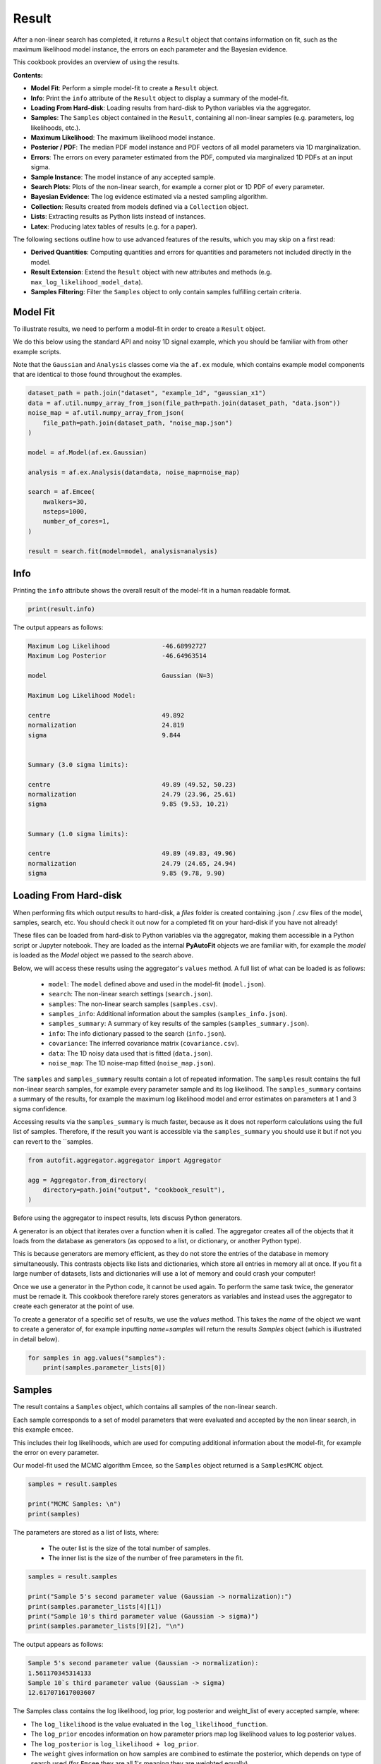 .. _result:

Result
======

After a non-linear search has completed, it returns a ``Result`` object that contains information on fit, such as
the maximum likelihood model instance, the errors on each parameter and the Bayesian evidence.

This cookbook provides an overview of using the results.

**Contents:**

- **Model Fit**: Perform a simple model-fit to create a ``Result`` object.
- **Info**: Print the ``info`` attribute of the ``Result`` object to display a summary of the model-fit.
- **Loading From Hard-disk**: Loading results from hard-disk to Python variables via the aggregator.
- **Samples**: The ``Samples`` object contained in the ``Result``, containing all non-linear samples (e.g. parameters, log likelihoods, etc.).
- **Maximum Likelihood**: The maximum likelihood model instance.
- **Posterior / PDF**: The median PDF model instance and PDF vectors of all model parameters via 1D marginalization.
- **Errors**: The errors on every parameter estimated from the PDF, computed via marginalized 1D PDFs at an input sigma.
- **Sample Instance**: The model instance of any accepted sample.
- **Search Plots**: Plots of the non-linear search, for example a corner plot or 1D PDF of every parameter.
- **Bayesian Evidence**: The log evidence estimated via a nested sampling algorithm.
- **Collection**: Results created from models defined via a ``Collection`` object.
- **Lists**: Extracting results as Python lists instead of instances.
- **Latex**: Producing latex tables of results (e.g. for a paper).

The following sections outline how to use advanced features of the results, which you may skip on a first read:

- **Derived Quantities**: Computing quantities and errors for quantities and parameters not included directly in the model.
- **Result Extension**: Extend the ``Result`` object with new attributes and methods (e.g. ``max_log_likelihood_model_data``).
- **Samples Filtering**: Filter the ``Samples`` object to only contain samples fulfilling certain criteria.

Model Fit
---------

To illustrate results, we need to perform a model-fit in order to create a ``Result`` object.

We do this below using the standard API and noisy 1D signal example, which you should be familiar with from other 
example scripts.

Note that the ``Gaussian`` and ``Analysis`` classes come via the ``af.ex`` module, which contains example model components
that are identical to those found throughout the examples.

.. code-block:: python

    dataset_path = path.join("dataset", "example_1d", "gaussian_x1")
    data = af.util.numpy_array_from_json(file_path=path.join(dataset_path, "data.json"))
    noise_map = af.util.numpy_array_from_json(
        file_path=path.join(dataset_path, "noise_map.json")
    )

    model = af.Model(af.ex.Gaussian)

    analysis = af.ex.Analysis(data=data, noise_map=noise_map)

    search = af.Emcee(
        nwalkers=30,
        nsteps=1000,
        number_of_cores=1,
    )

    result = search.fit(model=model, analysis=analysis)

Info
----

Printing the ``info`` attribute shows the overall result of the model-fit in a human readable format.

.. code-block:: python

    print(result.info)

The output appears as follows:

.. code-block:: bash

    Maximum Log Likelihood              -46.68992727
    Maximum Log Posterior               -46.64963514

    model                               Gaussian (N=3)

    Maximum Log Likelihood Model:

    centre                              49.892
    normalization                       24.819
    sigma                               9.844


    Summary (3.0 sigma limits):

    centre                              49.89 (49.52, 50.23)
    normalization                       24.79 (23.96, 25.61)
    sigma                               9.85 (9.53, 10.21)


    Summary (1.0 sigma limits):

    centre                              49.89 (49.83, 49.96)
    normalization                       24.79 (24.65, 24.94)
    sigma                               9.85 (9.78, 9.90)

Loading From Hard-disk
----------------------

When performing fits which output results to hard-disk, a `files` folder is created containing .json / .csv files of
the model, samples, search, etc. You should check it out now for a completed fit on your hard-disk if you have
not already!

These files can be loaded from hard-disk to Python variables via the aggregator, making them accessible in a
Python script or Jupyter notebook. They are loaded as the internal **PyAutoFit** objects we are familiar with,
for example the `model` is loaded as the `Model` object we passed to the search above.

Below, we will access these results using the aggregator's ``values`` method. A full list of what can be loaded is
as follows:

 - ``model``: The ``model`` defined above and used in the model-fit (``model.json``).
 - ``search``: The non-linear search settings (``search.json``).
 - ``samples``: The non-linear search samples (``samples.csv``).
 - ``samples_info``: Additional information about the samples (``samples_info.json``).
 - ``samples_summary``: A summary of key results of the samples (``samples_summary.json``).
 - ``info``: The info dictionary passed to the search (``info.json``).
 - ``covariance``: The inferred covariance matrix (``covariance.csv``).
 - ``data``: The 1D noisy data used that is fitted (``data.json``).
 - ``noise_map``: The 1D noise-map fitted (``noise_map.json``).
 
The ``samples`` and ``samples_summary`` results contain a lot of repeated information. The ``samples`` result contains
the full non-linear search samples, for example every parameter sample and its log likelihood. The ``samples_summary``
contains a summary of the results, for example the maximum log likelihood model and error estimates on parameters
at 1 and 3 sigma confidence.

Accessing results via the ``samples_summary`` is much faster, because as it does not reperform calculations using the full
list of samples. Therefore, if the result you want is accessible via the ``samples_summary`` you should use it
but if not you can revert to the ``samples.

.. code-block:: python

    from autofit.aggregator.aggregator import Aggregator

    agg = Aggregator.from_directory(
        directory=path.join("output", "cookbook_result"),
    )

Before using the aggregator to inspect results, lets discuss Python generators.

A generator is an object that iterates over a function when it is called. The aggregator creates all of the objects
that it loads from the database as generators (as opposed to a list, or dictionary, or another Python type).

This is because generators are memory efficient, as they do not store the entries of the database in memory
simultaneously. This contrasts objects like lists and dictionaries, which store all entries in memory all at once.
If you fit a large number of datasets, lists and dictionaries will use a lot of memory and could crash your computer!

Once we use a generator in the Python code, it cannot be used again. To perform the same task twice, the
generator must be remade it. This cookbook therefore rarely stores generators as variables and instead uses the
aggregator to create each generator at the point of use.

To create a generator of a specific set of results, we use the `values` method. This takes the `name` of the
object we want to create a generator of, for example inputting `name=samples` will return the results `Samples`
object (which is illustrated in detail below).

.. code-block:: python

    for samples in agg.values("samples"):
        print(samples.parameter_lists[0])

Samples
-------

The result contains a ``Samples`` object, which contains all samples of the non-linear search.

Each sample corresponds to a set of model parameters that were evaluated and accepted by the non linear search, 
in this example emcee. 

This includes their log likelihoods, which are used for computing additional information about the model-fit,
for example the error on every parameter. 

Our model-fit used the MCMC algorithm Emcee, so the ``Samples`` object returned is a ``SamplesMCMC`` object.

.. code-block:: python

    samples = result.samples

    print("MCMC Samples: \n")
    print(samples)

The parameters are stored as a list of lists, where:

 - The outer list is the size of the total number of samples.
 - The inner list is the size of the number of free parameters in the fit.

.. code-block:: python

    samples = result.samples

    print("Sample 5's second parameter value (Gaussian -> normalization):")
    print(samples.parameter_lists[4][1])
    print("Sample 10's third parameter value (Gaussian -> sigma)")
    print(samples.parameter_lists[9][2], "\n")

The output appears as follows:

.. code-block:: bash

    Sample 5's second parameter value (Gaussian -> normalization):
    1.561170345314133
    Sample 10`s third parameter value (Gaussian -> sigma)
    12.617071617003607

The Samples class contains the log likelihood, log prior, log posterior and weight_list of every accepted sample, where:

- The ``log_likelihood`` is the value evaluated in the ``log_likelihood_function``.

- The ``log_prior`` encodes information on how parameter priors map log likelihood values to log posterior values.

- The ``log_posterior`` is ``log_likelihood + log_prior``.

- The ``weight`` gives information on how samples are combined to estimate the posterior, which depends on type of search used (for ``Emcee`` they are all 1's meaning they are weighted equally).

Lets inspect the last 10 values of each for the analysis.     

.. code-block:: python

    print("log(likelihood), log(prior), log(posterior) and weight of the tenth sample.")
    print(samples.log_likelihood_list[9])
    print(samples.log_prior_list[9])
    print(samples.log_posterior_list[9])
    print(samples.weight_list[9])

The output appears as follows:

.. code-block:: bash

    log(likelihood), log(prior), log(posterior) and weight of the tenth sample.
    -5056.579275235516
    0.743571372185727
    -5055.83570386333
    1.0

Maximum Likelihood
------------------

Using the ``Samples`` object many results can be returned as an instance of the model, using the Python class structure
of the model composition.

For example, we can return the model parameters corresponding to the maximum log likelihood sample.

.. code-block:: python

    instance = samples.max_log_likelihood()

    print("Max Log Likelihood Gaussian Instance:")
    print("Centre = ", instance.centre)
    print("Normalization = ", instance.normalization)
    print("Sigma = ", instance.sigma, "\n")

The output appears as follows:

.. code-block:: bash

    Max Log Likelihood `Gaussian` Instance:
    Centre =  49.891590184286855
    Normalization =  24.8187423966329
    Sigma =  9.844319034011903

This makes it straight forward to plot the median PDF model:

.. code-block:: python

    model_data = instance.model_data_1d_via_xvalues_from(xvalues=np.arange(data.shape[0]))

    plt.plot(range(data.shape[0]), data)
    plt.plot(range(data.shape[0]), model_data)
    plt.title("Illustrative model fit to 1D Gaussian profile data.")
    plt.xlabel("x values of profile")
    plt.ylabel("Profile normalization")
    plt.show()
    plt.close()

This plot appears as follows:

.. image:: https://raw.githubusercontent.com/rhayes777/PyAutoFit/main/docs/images/toy_model_fit.png
  :width: 600
  :alt: Alternative text


Posterior / PDF
---------------

The result contains the full posterior information of our non-linear search, which can be used for parameter 
estimation. 

The median pdf vector is available, which estimates every parameter via 1D marginalization of their PDFs.

.. code-block:: python

    instance = samples.median_pdf()

    print("Median PDF Gaussian Instance:")
    print("Centre = ", instance.centre)
    print("Normalization = ", instance.normalization)
    print("Sigma = ", instance.sigma, "\n")

The output appears as follows:

.. code-block:: bash

    Median PDF `Gaussian` Instance:
    Centre =  49.88646575581081
    Normalization =  24.786319329440854
    Sigma =  9.845578558662783

Errors
------

Methods for computing error estimates on all parameters are provided. 

This again uses 1D marginalization, now at an input sigma confidence limit. 

.. code-block:: python

    instance_upper_sigma = samples.errors_at_upper_sigma(sigma=3.0)
    instance_lower_sigma = samples.errors_at_lower_sigma(sigma=3.0)

    print("Upper Error values (at 3.0 sigma confidence):")
    print("Centre = ", instance_upper_sigma.centre)
    print("Normalization = ", instance_upper_sigma.normalization)
    print("Sigma = ", instance_upper_sigma.sigma, "\n")

    print("lower Error values (at 3.0 sigma confidence):")
    print("Centre = ", instance_lower_sigma.centre)
    print("Normalization = ", instance_lower_sigma.normalization)
    print("Sigma = ", instance_lower_sigma.sigma, "\n")

The output appears as follows:

.. code-block:: bash

    Upper Error values (at 3.0 sigma confidence):
    Centre =  0.34351559431248546
    Normalization =  0.8210523662181224
    Sigma =  0.36460084790041236

    lower Error values (at 3.0 sigma confidence):
    Centre =  0.36573975189415364
    Normalization =  0.8277555014351385
    Sigma =  0.318978781734252

They can also be returned at the values of the parameters at their error values.

.. code-block:: python

    instance_upper_values = samples.values_at_upper_sigma(sigma=3.0)
    instance_lower_values = samples.values_at_lower_sigma(sigma=3.0)

    print("Upper Parameter values w/ error (at 3.0 sigma confidence):")
    print("Centre = ", instance_upper_values.centre)
    print("Normalization = ", instance_upper_values.normalization)
    print("Sigma = ", instance_upper_values.sigma, "\n")

    print("lower Parameter values w/ errors (at 3.0 sigma confidence):")
    print("Centre = ", instance_lower_values.centre)
    print("Normalization = ", instance_lower_values.normalization)
    print("Sigma = ", instance_lower_values.sigma, "\n")

The output appears as follows:

.. code-block:: bash

    Upper Parameter values w/ error (at 3.0 sigma confidence):
    Centre =  50.229981350123296
    Normalization =  25.607371695658976
    Sigma =  10.210179406563196

    lower Parameter values w/ errors (at 3.0 sigma confidence):
    Centre =  49.52072600391666
    Normalization =  23.958563828005715
    Sigma =  9.526599776928531

Sample Instance
---------------

A non-linear search retains every model that is accepted during the model-fit.

We can create an instance of any model -- below we create an instance of the last accepted model.

.. code-block:: python

    instance = samples.from_sample_index(sample_index=-1)

    print("Gaussian Instance of last sample")
    print("Centre = ", instance.centre)
    print("Normalization = ", instance.normalization)
    print("Sigma = ", instance.sigma, "\n")

The output appears as follows:

.. code-block:: bash

    Gaussian Instance of last sample
    Centre =  49.81486592598193
    Normalization =  25.342058160043972
    Sigma =  10.001029545296722

Search Plots
------------

The Probability Density Functions (PDF's) of the results can be plotted using the Emcee's visualization 
tool ``corner.py``, which is wrapped via the ``EmceePlotter`` object.

.. code-block:: python

    plotter = aplt.MCMCPlotter(samples=result.samples)
    plotter.corner()

This plot appears as follows:

.. image:: https://raw.githubusercontent.com/rhayes777/PyAutoFit/main/docs/images/corner.png
  :width: 600
  :alt: Alternative text

Bayesian Evidence
------------------

If a nested sampling non-linear search is used, the evidence of the model is also available which enables Bayesian
model comparison to be performed (given we are using Emcee, which is not a nested sampling algorithm, the log evidence 
is None).:

.. code-block:: python

    log_evidence = samples.log_evidence
    print(f"Log Evidence: {log_evidence}")

The output appears as follows:

.. code-block:: bash

    Log Evidence: None

Collection
----------

The examples correspond to a model where ``af.Model(Gaussian)`` was used to compose the model.

Below, we illustrate how the results API slightly changes if we compose our model using a ``Collection``:

.. code-block:: python

    model = af.Collection(gaussian=af.ex.Gaussian, exponential=af.ex.Exponential)

    analysis = af.ex.Analysis(data=data, noise_map=noise_map)

    search = af.Emcee(
        nwalkers=50,
        nsteps=1000,
        number_of_cores=1,
    )

    result = search.fit(model=model, analysis=analysis)

The ``result.info`` shows the result for the model with both a ``Gaussian`` and ``Exponential`` profile.

.. code-block:: python

    print(result.info)

The output appears as follows:

.. code-block:: bash

    Maximum Log Likelihood              -46.19567314
    Maximum Log Posterior               999953.27251548

    model                               Collection (N=6)
        gaussian                        Gaussian (N=3)
        exponential                     Exponential (N=3)

    Maximum Log Likelihood Model:

    gaussian
        centre                          49.914
        normalization                   24.635
        sigma                           9.851
    exponential
        centre                          35.911
        normalization                   0.010
        rate                            5.219


    Summary (3.0 sigma limits):

    gaussian
        centre                          49.84 (44.87, 53.10)
        normalization                   24.67 (17.87, 38.81)
        sigma                           9.82 (6.93, 12.98)
    exponential
        centre                          45.03 (1.03, 98.31)
        normalization                   0.00 (0.00, 0.67)
        rate                            4.88 (0.07, 9.91)


    Summary (1.0 sigma limits):

    gaussian
        centre                          49.84 (49.76, 49.93)
        normalization                   24.67 (24.46, 24.86)
        sigma                           9.82 (9.74, 9.90)
    exponential
        centre                          45.03 (36.88, 54.81)
        normalization                   0.00 (0.00, 0.00)
        rate                            4.88 (3.73, 5.68)

Result instances again use the Python classes used to compose the model. 

However, because our fit uses a ``Collection`` the ``instance`` has attribues named according to the names given to the
``Collection``, which above were ``gaussian`` and ``exponential``.

For complex models, with a large number of model components and parameters, this offers a readable API to interpret
the results.

.. code-block:: python

    instance = samples.max_log_likelihood()

    print("Max Log Likelihood Gaussian Instance:")
    print("Centre = ", instance.gaussian.centre)
    print("Normalization = ", instance.gaussian.normalization)
    print("Sigma = ", instance.gaussian.sigma, "\n")

    print("Max Log Likelihood Exponential Instance:")
    print("Centre = ", instance.exponential.centre)
    print("Normalization = ", instance.exponential.normalization)
    print("Sigma = ", instance.exponential.rate, "\n")

The output appears as follows:

.. code-block:: bash

    Max Log Likelihood `Gaussian` Instance:
    Centre =  49.91396277773068
    Normalization =  24.63471453899279
    Sigma =  9.850878941872832

    Max Log Likelihood Exponential Instance:
    Centre =  35.911326828717904
    Normalization =  0.010107001861903789
    Sigma =  5.2192591581876036

Lists
-----

All results can alternatively be returned as a 1D list of values, by passing ``as_instance=False``:

.. code-block:: python

    max_lh_list = samples.max_log_likelihood(as_instance=False)
    print("Max Log Likelihood Model Parameters: \n")
    print(max_lh_list, "\n\n")

The output appears as follows:

.. code-block:: bash

    Max Log Likelihood Model Parameters:

    [49.91396277773068, 24.63471453899279, 9.850878941872832, 35.911326828717904, 0.010107001861903789, 5.2192591581876036]

The list above does not tell us which values correspond to which parameters.

The following quantities are available in the ``Model``, where the order of their entries correspond to the parameters 
in the ``ml_vector`` above:

- ``paths``: a list of tuples which give the path of every parameter in the ``Model``.
- ``parameter_names``: a list of shorthand parameter names derived from the ``paths``.
- ``parameter_labels``: a list of parameter labels used when visualizing non-linear search results (see below).

For simple models like the one fitted in this tutorial, the quantities below are somewhat redundant. For the
more complex models they are important for tracking the parameters of the model.

.. code-block:: python

    model = samples.model

    print(model.paths)
    print(model.parameter_names)
    print(model.parameter_labels)
    print(model.model_component_and_parameter_names)
    print("\n")

The output appears as follows:

.. code-block:: bash

    [('gaussian', 'centre'), ('gaussian', 'normalization'), ('gaussian', 'sigma'), ('exponential', 'centre'), ('exponential', 'normalization'), ('exponential', 'rate')]
    ['centre', 'normalization', 'sigma', 'centre', 'normalization', 'rate']
    ['x', 'norm', '\\sigma', 'x', 'norm', '\\lambda']
    ['gaussian_centre', 'gaussian_normalization', 'gaussian_sigma', 'exponential_centre', 'exponential_normalization', 'exponential_rate']

All the methods above are available as lists.

.. code-block:: python

    instance = samples.median_pdf(as_instance=False)
    values_at_upper_sigma = samples.values_at_upper_sigma(sigma=3.0, as_instance=False)
    values_at_lower_sigma = samples.values_at_lower_sigma(sigma=3.0, as_instance=False)
    errors_at_upper_sigma = samples.errors_at_upper_sigma(sigma=3.0, as_instance=False)
    errors_at_lower_sigma = samples.errors_at_lower_sigma(sigma=3.0, as_instance=False)

Latex
-----

If you are writing modeling results up in a paper, you can use inbuilt latex tools to create latex table
code which you can copy to your .tex document.

By combining this with the filtering tools below, specific parameters can be included or removed from the latex.

Remember that the superscripts of a parameter are loaded from the config file ``notation/label.yaml``, providing high
levels of customization for how the parameter names appear in the latex table. This is especially useful if your model
uses the same model components with the same parameter, which therefore need to be distinguished via superscripts.

.. code-block:: python

    latex = af.text.Samples.latex(
        samples=result.samples,
        median_pdf_model=True,
        sigma=3.0,
        name_to_label=True,
        include_name=True,
        include_quickmath=True,
        prefix="Example Prefix ",
        suffix=" \\[-2pt]",
    )

    print(latex)

The output appears as follows:

.. code-block:: bash

    Example Prefix $x^{\rm{g}} = 49.88^{+0.37}_{-0.35}$ & $norm^{\rm{g}} = 24.83^{+0.82}_{-0.76}$ & $\sigma^{\rm{g}} = 9.84^{+0.35}_{-0.40}$ \[-2pt]

Derived Quantities (Advanced)
-----------------------------

The parameters ``centre``, ``normalization`` and ``sigma`` are the model parameters of the ``Gaussian``. They are sampled
directly by the non-linear search and we can therefore use the ``Samples`` object to easily determine their values and 
errors.

Derived quantities (also called latent variables) are those which are not sampled directly by the non-linear search, 
but one may still wish to know their values and errors after the fit is complete. For example, what if we want the 
error on the full width half maximum (FWHM) of the Gaussian? 

This is achieved by adding them to the ``compute_latent_variables`` method of the ``Analysis`` class, which is called
after the non-linear search has completed. The analysis cookbook illustrates how to do this.

The example analysis used above includes a ``compute_latent_variables`` method that computes the FWHM of the Gaussian
profile. 

This leads to a number of noteworthy outputs:

 - A ``latent.results`` file is output to the results folder, which includes the value and error of all derived quantities 
   based on the non-linear search samples (in this example only the ``fwhm``).
   
 - A ``latent/samples.csv`` is output which lists every accepted sample's value of every derived quantity, which is again
   analogous to the ``samples.csv`` file (in this example only the ``fwhm``). 
     
 - A ``latent/samples_summary.json`` is output which acts analogously to ``samples_summary.json`` but for the derived 
   quantities of the model (in this example only the ``fwhm``).

Derived quantities are also accessible via the ``Samples`` object, following a similar API to the model parameters:

.. code-block:: python

    latent = analysis.compute_latent_samples(result.samples)

    instance = latent.max_log_likelihood()

    print(f"Max Likelihood FWHM: {instance.gaussian.fwhm}")

    instance = latent.median_pdf()

    print(f"Median PDF FWHM {instance.gaussian.fwhm}")

Derived Errors (Advanced)
-------------------------

Computing the errors of a quantity like the ``sigma`` of the Gaussian is simple, because it is sampled by the non-linear 
search. Thus, to get their errors above we used the ``Samples`` object to simply marginalize over all over parameters 
via the 1D Probability Density Function (PDF).

Computing errors on derived quantities is more tricky, because they are not sampled directly by the non-linear search.
For example, what if we want the error on the full width half maximum (FWHM) of the Gaussian? In order to do this
we need to create the PDF of that derived quantity, which we can then marginalize over using the same function we
use to marginalize model parameters.

Below, we compute the FWHM of every accepted model sampled by the non-linear search and use this determine the PDF 
of the FWHM. When combining the FWHM's we weight each value by its ``weight``. For Emcee, an MCMC algorithm, the
weight of every sample is 1, but weights may take different values for other non-linear searches.

In order to pass these samples to the function ``marginalize``, which marginalizes over the PDF of the FWHM to compute 
its error, we also pass the weight list of the samples.

(Computing the error on the FWHM could be done in much simpler ways than creating its PDF from the list of every
sample. We chose this example for simplicity, in order to show this functionality, which can easily be extended to more
complicated derived quantities.)

.. code-block:: python

    fwhm_list = []

    for sample in samples.sample_list:
        instance = sample.instance_for_model(model=samples.model)

        sigma = instance.sigma

        fwhm = 2 * np.sqrt(2 * np.log(2)) * sigma

        fwhm_list.append(fwhm)

    median_fwhm, lower_fwhm, upper_fwhm = af.marginalize(
        parameter_list=fwhm_list, sigma=3.0, weight_list=samples.weight_list
    )

    print(f"FWHM = {median_fwhm} ({upper_fwhm} {lower_fwhm}")

The output appears as follows:

.. code-block:: bash

    FWHM = 23.065988076921947 (10.249510919377173 54.67455139997644

Result Extensions (Advanced)
----------------------------

You might be wondering what else the results contains, as nearly everything we discussed above was a part of its 
``samples`` property! The answer is, not much, however the result can be extended to include  model-specific results for 
your project. 

We detail how to do this in the **HowToFit** lectures, but for the example of fitting a 1D Gaussian we could extend
the result to include the maximum log likelihood profile:

(The commented out functions below are llustrative of the API we can create by extending a result).

.. code-block:: python

    max_log_likelihood_profile = results.max_log_likelihood_profile

Samples Filtering (Advanced)
----------------------------

Our samples object has the results for all three parameters in our model. However, we might only be interested in the
results of a specific parameter.

The basic form of filtering specifies parameters via their path, which was printed above via the model and is printed 
again below.

.. code-block:: python

    samples = result.samples

    print("Parameter paths in the model which are used for filtering:")
    print(samples.model.paths)

    print("All parameters of the very first sample")
    print(samples.parameter_lists[0])

    samples = samples.with_paths([("gaussian", "centre")])

    print("All parameters of the very first sample (containing only the Gaussian centre.")
    print(samples.parameter_lists[0])

    print("Maximum Log Likelihood Model Instances (containing only the Gaussian centre):\n")
    print(samples.max_log_likelihood(as_instance=False))

The output appears as follows:

.. code-block:: bash

    Parameter paths in the model which are used for filtering:
    [('gaussian', 'centre'), ('gaussian', 'normalization'), ('gaussian', 'sigma'), ('exponential', 'centre'), ('exponential', 'normalization'), ('exponential', 'rate')]

    All parameters of the very first sample
    [49.63779704398534, 1.1898799260824928, 12.68275074146554, 50.67597072491201, 0.7836791226321858, 5.07432721731388]

    All parameters of the very first sample (containing only the Gaussian centre.
    [49.63779704398534]

    Maximum Log Likelihood Model Instances (containing only the Gaussian centre):
    [49.880800628266506]

Above, we specified each path as a list of tuples of strings. 

This is how the source code internally stores the path to different components of the model, but it is not
in-profile_1d with the PyAutoFIT API used to compose a model.

We can alternatively use the following API:

.. code-block:: python

    samples = result.samples

    samples = samples.with_paths(["gaussian.centre"])

    print("All parameters of the very first sample (containing only the Gaussian centre).")
    print(samples.parameter_lists[0])

The output appears as follows:

.. code-block:: bash

    All parameters of the very first sample (containing only the Gaussian centre).
    [49.63779704398534]

Above, we filtered the ``Samples`` but asking for all parameters which included the path ("gaussian", "centre").

We can alternatively filter the ``Samples`` object by removing all parameters with a certain path. Below, we remove
the Gaussian's ``centre`` to be left with 2 parameters; the ``normalization`` and ``sigma``.

.. code-block:: python

    samples = result.samples

    print("Parameter paths in the model which are used for filtering:")
    print(samples.model.paths)

    print("All parameters of the very first sample")
    print(samples.parameter_lists[0])

    samples = samples.without_paths(["gaussian.centre"])

    print(
        "All parameters of the very first sample (containing only the Gaussian normalization and sigma)."
    )
    print(samples.parameter_lists[0])

The output appears as follows:

.. code-block:: bash

    Parameter paths in the model which are used for filtering:
    [('gaussian', 'centre'), ('gaussian', 'normalization'), ('gaussian', 'sigma'), ('exponential', 'centre'), ('exponential', 'normalization'), ('exponential', 'rate')]
    All parameters of the very first sample
    [49.63779704398534, 1.1898799260824928, 12.68275074146554, 50.67597072491201, 0.7836791226321858, 5.07432721731388]
    All parameters of the very first sample (containing only the Gaussian normalization and sigma).
    [1.1898799260824928, 12.68275074146554, 50.67597072491201, 0.7836791226321858, 5.07432721731388]

Database
--------

For large-scaling model-fitting problems to large datasets, the results of the many model-fits performed can be output
and stored in a queryable sqlite3 database. The ``Result`` and ``Samples`` objects have been designed to streamline the
analysis and interpretation of model-fits to large datasets using the database.

Checkout the database cookbook for more details on how to use the database.

Wrap Up
-------

Adding model complexity does not change the behaviour of the Result object, other than the switch
to Collections meaning that our instances now have named entries.

When you name your model components, you should make sure to give them descriptive and information names that make 
the use of a result object clear and intuitive!

